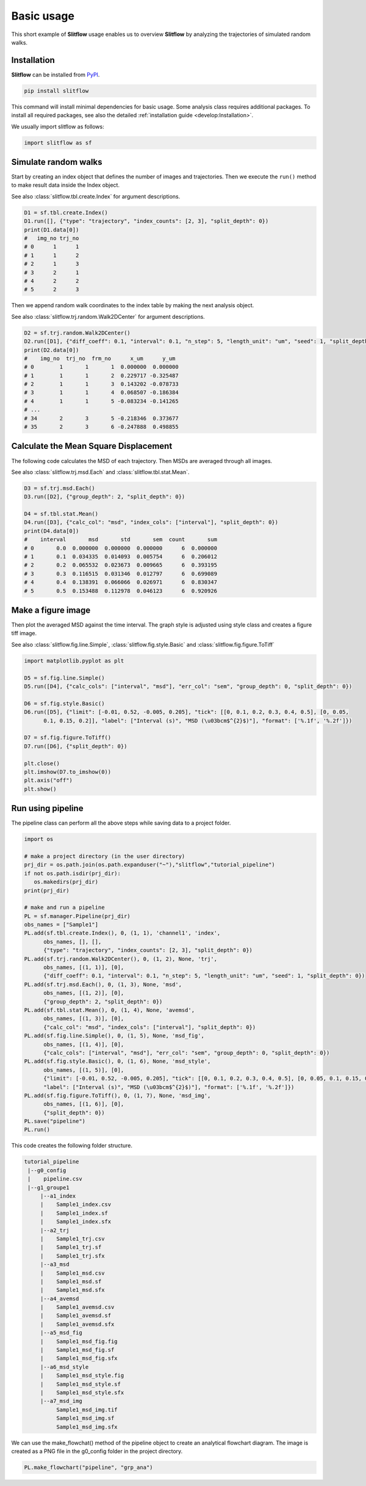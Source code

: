 Basic usage
=======================
This short example of **Slitflow** usage enables us to overview **Slitflow**
by analyzing the trajectories of simulated random walks.

Installation
----------------
**Slitflow** can be installed from `PyPI <https://pypi.org/project/slitflow/>`_.

.. code-block:: console

   pip install slitflow

This command will install minimal dependencies for basic usage. Some analysis
class requires additional packages. To install all required packages,
see also the detailed :ref:`installation guide <develop:Installation>`.

We usually import slitflow as follows:

.. code-block:: python

   import slitflow as sf

Simulate random walks
------------------------
Start by creating an index object that defines the number of images and 
trajectories. Then we execute the ``run()`` method to make result data inside
the Index object.

See also :class:`slitflow.tbl.create.Index` for argument descriptions.

.. code-block:: python

   D1 = sf.tbl.create.Index()
   D1.run([], {"type": "trajectory", "index_counts": [2, 3], "split_depth": 0})
   print(D1.data[0])
   #   img_no trj_no
   # 0      1      1
   # 1      1      2
   # 2      1      3
   # 3      2      1
   # 4      2      2
   # 5      2      3

Then we append random walk coordinates to the index table by making the next 
analysis object. 

See also :class:`slitflow.trj.random.Walk2DCenter` for argument descriptions.

.. code-block:: python

   D2 = sf.trj.random.Walk2DCenter()
   D2.run([D1], {"diff_coeff": 0.1, "interval": 0.1, "n_step": 5, "length_unit": "um", "seed": 1, "split_depth": 0})
   print(D2.data[0])
   #    img_no  trj_no  frm_no      x_um      y_um
   # 0        1       1       1  0.000000  0.000000
   # 1        1       1       2  0.229717 -0.325487
   # 2        1       1       3  0.143202 -0.078733
   # 3        1       1       4  0.068507 -0.186384
   # 4        1       1       5 -0.083234 -0.141265
   # ...
   # 34       2       3       5 -0.218346  0.373677
   # 35       2       3       6 -0.247888  0.498855

Calculate the Mean Square Displacement
--------------------------------------
The following code calculates the MSD of each trajectory. Then MSDs are
averaged through all images.

See also :class:`slitflow.trj.msd.Each` and :class:`slitflow.tbl.stat.Mean`.

.. code-block:: python

   D3 = sf.trj.msd.Each()
   D3.run([D2], {"group_depth": 2, "split_depth": 0})

   D4 = sf.tbl.stat.Mean()
   D4.run([D3], {"calc_col": "msd", "index_cols": ["interval"], "split_depth": 0})
   print(D4.data[0])
   #    interval       msd       std       sem  count       sum
   # 0       0.0  0.000000  0.000000  0.000000      6  0.000000
   # 1       0.1  0.034335  0.014093  0.005754      6  0.206012
   # 2       0.2  0.065532  0.023673  0.009665      6  0.393195
   # 3       0.3  0.116515  0.031346  0.012797      6  0.699089
   # 4       0.4  0.138391  0.066066  0.026971      6  0.830347
   # 5       0.5  0.153488  0.112978  0.046123      6  0.920926


Make a figure image
-----------------------------
Then plot the averaged MSD against the time interval. The graph style is
adjusted using style class and creates a figure tiff image.

See also :class:`slitflow.fig.line.Simple`, :class:`slitflow.fig.style.Basic` and :class:`slitflow.fig.figure.ToTiff`

.. code-block:: python

      import matplotlib.pyplot as plt

      D5 = sf.fig.line.Simple()
      D5.run([D4], {"calc_cols": ["interval", "msd"], "err_col": "sem", "group_depth": 0, "split_depth": 0})

      D6 = sf.fig.style.Basic()
      D6.run([D5], {"limit": [-0.01, 0.52, -0.005, 0.205], "tick": [[0, 0.1, 0.2, 0.3, 0.4, 0.5], [0, 0.05,
            0.1, 0.15, 0.2]], "label": ["Interval (s)", "MSD (\u03bcm$^{2}$)"], "format": ['%.1f', '%.2f']})

      D7 = sf.fig.figure.ToTiff()
      D7.run([D6], {"split_depth": 0})

      plt.close()
      plt.imshow(D7.to_imshow(0))
      plt.axis("off")
      plt.show()


.. image:: ./img/getting_started_basic_Sample1_msd_img.png
   :width: 50%


Run using pipeline
-----------------------------
The pipeline class can perform all the above steps while saving data to a
project folder.


.. code-block:: python

      import os

      # make a project directory (in the user directory)
      prj_dir = os.path.join(os.path.expanduser("~"),"slitflow","tutorial_pipeline")
      if not os.path.isdir(prj_dir):
         os.makedirs(prj_dir)
      print(prj_dir)

      # make and run a pipeline
      PL = sf.manager.Pipeline(prj_dir)
      obs_names = ["Sample1"]
      PL.add(sf.tbl.create.Index(), 0, (1, 1), 'channel1', 'index', 
            obs_names, [], [],
            {"type": "trajectory", "index_counts": [2, 3], "split_depth": 0})
      PL.add(sf.trj.random.Walk2DCenter(), 0, (1, 2), None, 'trj', 
            obs_names, [(1, 1)], [0],
            {"diff_coeff": 0.1, "interval": 0.1, "n_step": 5, "length_unit": "um", "seed": 1, "split_depth": 0})
      PL.add(sf.trj.msd.Each(), 0, (1, 3), None, 'msd', 
            obs_names, [(1, 2)], [0],
            {"group_depth": 2, "split_depth": 0})
      PL.add(sf.tbl.stat.Mean(), 0, (1, 4), None, 'avemsd',
            obs_names, [(1, 3)], [0],
            {"calc_col": "msd", "index_cols": ["interval"], "split_depth": 0})
      PL.add(sf.fig.line.Simple(), 0, (1, 5), None, 'msd_fig',
            obs_names, [(1, 4)], [0],
            {"calc_cols": ["interval", "msd"], "err_col": "sem", "group_depth": 0, "split_depth": 0})
      PL.add(sf.fig.style.Basic(), 0, (1, 6), None, 'msd_style',
            obs_names, [(1, 5)], [0],
            {"limit": [-0.01, 0.52, -0.005, 0.205], "tick": [[0, 0.1, 0.2, 0.3, 0.4, 0.5], [0, 0.05, 0.1, 0.15, 0.2]], 
            "label": ["Interval (s)", "MSD (\u03bcm$^{2}$)"], "format": ['%.1f', '%.2f']})
      PL.add(sf.fig.figure.ToTiff(), 0, (1, 7), None, 'msd_img',
            obs_names, [(1, 6)], [0],
            {"split_depth": 0})
      PL.save("pipeline")
      PL.run()

This code creates the following folder structure.

.. code-block:: bash

      tutorial_pipeline
       |--g0_config
       |    pipeline.csv
       |--g1_groupe1
           |--a1_index
           |    Sample1_index.csv
           |    Sample1_index.sf
           |    Sample1_index.sfx
           |--a2_trj
           |    Sample1_trj.csv
           |    Sample1_trj.sf
           |    Sample1_trj.sfx
           |--a3_msd
           |    Sample1_msd.csv
           |    Sample1_msd.sf
           |    Sample1_msd.sfx
           |--a4_avemsd
           |    Sample1_avemsd.csv
           |    Sample1_avemsd.sf
           |    Sample1_avemsd.sfx
           |--a5_msd_fig
           |    Sample1_msd_fig.fig
           |    Sample1_msd_fig.sf
           |    Sample1_msd_fig.sfx
           |--a6_msd_style
           |    Sample1_msd_style.fig
           |    Sample1_msd_style.sf
           |    Sample1_msd_style.sfx
           |--a7_msd_img
                Sample1_msd_img.tif
                Sample1_msd_img.sf
                Sample1_msd_img.sfx

We can use the make_flowchat() method of the pipeline object to create an
analytical flowchart diagram. The image is created as a PNG file in the
g0_config folder in the project directory.

.. code-block:: python

      PL.make_flowchart("pipeline", "grp_ana")

.. image:: ./img/getting_started_basic_pipeline.png
   :width: 100%
